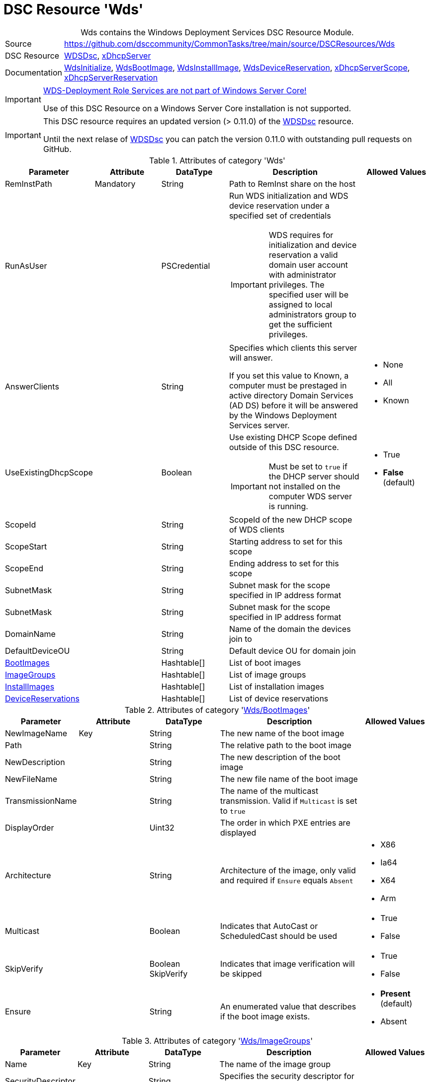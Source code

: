 // CommonTasks YAML Reference: Wds
// ===============================

:YmlCategory: Wds


[[dscyml_wds, {YmlCategory}]]
= DSC Resource 'Wds'
// didn't work in production: = DSC Resource '{YmlCategory}'


[[dscyml_wds_abstract]]
.{YmlCategory} contains the Windows Deployment Services DSC Resource Module.


// reference links as variables for using more than once
:ref_WDSDsc:    https://github.com/nyanhp/WDSDsc[WDSDsc]


[cols="1,3a" options="autowidth" caption=]
|===
| Source         | https://github.com/dsccommunity/CommonTasks/tree/main/source/DSCResources/Wds
| DSC Resource   | {ref_WDSDsc}, https://github.com/dsccommunity/xDhcpServer[xDhcpServer]
| Documentation  | https://github.com/nyanhp/WDSDsc#wdsinitialize[WdsInitialize],
                   https://github.com/nyanhp/WDSDsc/blob/dev/WdsDsc/DscResources/JHP_WdsBootImage[WdsBootImage],
                   https://github.com/nyanhp/WDSDsc/blob/dev/WdsDsc/DscResources/JHP_WdsInstallImage[WdsInstallImage],
                   https://github.com/nyanhp/WDSDsc/blob/dev/WdsDsc/DscResources/JHP_WdsDeviceReservation[WdsDeviceReservation],
                   https://github.com/dsccommunity/xDhcpServer#xdhcpserverscope[xDhcpServerScope],
                   https://github.com/dsccommunity/xDhcpServer#xdhcpserverreservation[xDhcpServerReservation]
|===


[IMPORTANT]
====
https://docs.microsoft.com/de-de/windows-server/administration/server-core/server-core-removed-roles[WDS-Deployment Role Services are not part of Windows Server Core!]

Use of this DSC Resource on a Windows Server Core installation is not supported.
====


[IMPORTANT]
====
This DSC resource requires an updated version (> 0.11.0) of the {ref_WDSDsc} resource.

Until the next relase of {ref_WDSDsc} you can patch the version 0.11.0 with outstanding pull requests on GitHub.
====


.Attributes of category '{YmlCategory}'
[cols="1,1,1,2a,1a" options="header"]
|===
| Parameter
| Attribute
| DataType
| Description
| Allowed Values

| RemInstPath
| Mandatory
| String
| Path to RemInst share on the host
|

| RunAsUser
|
| PSCredential
| Run WDS initialization and WDS device reservation under a specified set of credentials

IMPORTANT: WDS requires for initialization and device reservation a valid domain user account with administrator privileges.
           The specified user will be assigned to local administrators group to get the sufficient privileges.
|

| AnswerClients
|
| String
| Specifies which clients this server will answer.

If you set this value to Known, a computer must be prestaged in active directory Domain Services (AD DS) before it will be answered by the Windows Deployment Services server.
| - None
  - All
  - Known

| UseExistingDhcpScope
|
| Boolean
| Use existing DHCP Scope defined outside of this DSC resource. 

IMPORTANT: Must be set to `true` if the DHCP server should not installed on the computer WDS server is running.
| - True
  - *False* (default)

| ScopeId
|
| String
| ScopeId of the new DHCP scope of WDS clients
|

| ScopeStart
|
| String
| Starting address to set for this scope
|

| ScopeEnd
|
| String
| Ending address to set for this scope
|

| SubnetMask
|
| String
| Subnet mask for the scope specified in IP address format
|

| SubnetMask
|
| String
| Subnet mask for the scope specified in IP address format
|

| DomainName
|
| String
| Name of the domain the devices join to
|

| DefaultDeviceOU
|
| String
| Default device OU for domain join
|

| [[dscyml_wds_bootimages, {YmlCategory}/BootImages]]<<dscyml_wds_bootimages_details, BootImages>>
| 
| Hashtable[]
| List of boot images
|

| [[dscyml_wds_imagegroups, {YmlCategory}/ImageGroups]]<<dscyml_wds_imagegroups_details, ImageGroups>>
| 
| Hashtable[]
| List of image groups
|

| [[dscyml_wds_installimages, {YmlCategory}/InstallImages]]<<dscyml_wds_installimages_details, InstallImages>>
| 
| Hashtable[]
| List of installation images
|

| [[dscyml_wds_devicereservations, {YmlCategory}/DeviceReservations]]<<dscyml_wds_devicereservations_details, DeviceReservations>>
| 
| Hashtable[]
| List of device reservations
|

|===


[[dscyml_wds_bootimages_details]]
.Attributes of category '<<dscyml_wds_bootimages>>'
[cols="1,1,1,2a,1a" options="header"]
|===
| Parameter
| Attribute
| DataType
| Description
| Allowed Values

| NewImageName
| Key
| String
| The new name of the boot image
|

| Path
|
| String
| The relative path to the boot image
|

| NewDescription
|
| String
| The new description of the boot image
|

| NewFileName
| 
| String
| The new file name of the boot image
|

| TransmissionName
|
| String
| The name of the multicast transmission. Valid if `Multicast` is set to `true`
|

| DisplayOrder
|
| Uint32
| The order in which PXE entries are displayed
|

| Architecture
|
| String
| Architecture of the image, only valid and required if `Ensure` equals `Absent` 
| - X86
  - Ia64
  - X64
  - Arm

| Multicast
| 
| Boolean
| Indicates that AutoCast or ScheduledCast should be used
| - True
  - False

| SkipVerify
|
| Boolean SkipVerify
| Indicates that image verification will be skipped
| - True
  - False

| Ensure
|
| String
| An enumerated value that describes if the boot image exists.
| - *Present* (default)
  - Absent

|===



[[dscyml_wds_imagegroups_details]]
.Attributes of category '<<dscyml_wds_imagegroups>>'
[cols="1,1,1,2a,1a" options="header"]
|===
| Parameter
| Attribute
| DataType
| Description
| Allowed Values

| Name
| Key
| String
| The name of the image group
|

| SecurityDescriptor
|
| String
| Specifies the security descriptor for the image group in https://docs.microsoft.com/en-us/windows/win32/secauthz/security-descriptor-definition-language[SDDL] format.
|

| Ensure
|
| String
| An enumerated value that describes if the image group exists.
| - *Present* (default)
  - Absent

|===


[[dscyml_wds_installimages_details]]
.Attributes of category '<<dscyml_wds_installimages>>'
[cols="1,1,1,2a,1a" options="header"]
|===
| Parameter
| Attribute
| DataType
| Description
| Allowed Values

| NewImageName
| Key
| String
| The new name of the imported image
|

| ImageName
| Mandatory
| String
| The name of the image inside the WIM file.
  Not supported with VHD files. +
  You can display the `ImageName` with `Get-WindowsImage -ImagePath <image.wim>`.
|

| Path
|
| String
| The path to the install image (wim, vhdx)
|

| UnattendFile
|
| String
| The unattend file associated with this image
|

| NewDescription
|
| String
| The new description of the installation image
|

| NewFileName
| 
| String
| The new file name of the installation image
|

| DisplayOrder
|
| Uint32
| The display order in the PXE menu
|

| ImageGroup
|
| String
| The name of the image group to add the image to
|

| ClientCount
|
| Uint32
| The minimum client count to start a multicast transmission
| 

| StartTime
|
| Datetime
| The start time for a scheduled transmission
|

| TransmissionName
|
| String
| The name of the transmission
|
    
| ManualStart
|
| Boolean
| Indicates that the transmission will be manually started.
| - True
  - False

| Multicast
| 
| Boolean
| Indicates that AutoCast or ScheduledCast should be used
| - True
  - False

| SkipVerify
|
| Boolean
| Indicates that image verification will be skipped
| - True
  - False

| Ensure
|
| String
| An enumerated value that describes if the installation image exists.
| - *Present* (default)
  - Absent

|===


[[dscyml_wds_devicereservations_details]]
.Attributes of category '<<dscyml_wds_devicereservations>>'
[cols="1,1,1,2a,1a" options="header"]
|===
| Parameter
| Attribute
| DataType
| Description
| Allowed Values

| DeviceID
| Key
| String
| Unique identifier of the device +
[NOTE]
====
Should be empty if a MAC-Address is used as device identifier.
====
|

| MacAddress
| Key +
  (only if `DeviceID` is empty)
| String
| MAC address of the device
|

| DeviceName
| Mandatory
| String
| The name of the device
|

| IpAddress
| 
| String
| IPv4 Address to reserve for this device in DHCP server. +
[IMPORTANT]
====
If the DHCP Server is not running on the current computer leave this field empty and make the IP reservation manually.
====
|

| PxePromptPolicy
|
| String
| Specifies the prompt policy for this computer to boot in PXE.
| - Abort
  - *NoPrompt* (default)
  - OptIn
  - OptOut

| Group
|
| String
| Specifies the group name of the device associated with the pre-staged client.
|

| WdsClientUnattend
|
| String
| The relative path of the unattend file to configure
|

| BootImagePath
|
| String
| The relative path of the boot image
|

| ReferralServer
|
| String
| Specifies the name of a referral server. +
  If you specify a referral server, the computer connects to this Windows Deployment Services server to download the network boot program and boot image by using Trivial File Transfer Protocol (TFTP).
|

| JoinDomain
|
| Boolean
| Indicates whether to join the computer to a domain as the account specified by the User parameter.
| - True
  - False

| OU
|
| String
| Specifies the distinguished name of an OU. +
  The cmdlet creates the computer account object in this location. 
  If you do not specify this parameter, Windows Deployment Services creates the account in the default computer container in the domain of the server that runs Windows Deployment Services.
|

| User
|
| String
| User name to join the domain with
|

| JoinRights
|
| String
| Specifies the rights to assign to the account.
  The acceptable values for this parameter are:

- `Full` -> Assigns full access rights, which includes the right to join the computer to the domain at any time.
- `JoinOnly` Requires the administrator to reset the computer account before the user can join the computer to the domain.
| - Full
  - JoinOnly

| Ensure
|
| String
| 
| - *Present* (default)
  - Absent

|===


.Example
[source, yaml]
----
Wds:
  RemInstPath: C:\RemInst
  RunAsUser: "[ENC=PE9ianM...=]"
  ScopeStart: 2.1.32.1
  ScopeEnd: 2.1.33.254
  ScopeId: 2.1.32.0
  SubnetMask: 255.255.254.0
  UseExistingDhcpScope: false
  DomainName: contoso.com
  DefaultDeviceOU: OU=Clients,OU=Computer,OU=Contoso,DC=contoso,DC=com
  BootImages:
    - NewImageName: contoso boot
      Path:         D:\sources\boot.wim
    - NewImageName: contoso second boot
      Path:         D:\sources\boot2.wim
      NewDescription: New boot image
      NewFileName:  boot_arm.wim
      TransmissionName: BootTransmission
      DisplayOrder: 2
      Ensure: Present
      Multicast: false
      SkipVerify: false
  ImageGroups:
    - Name: Fabrikam LOB Images
      SecurityDescriptor: O:BAG:DUD:(A;OICI;FA;;;SY)(A;OICI;FA;;;BA)(A;OICI;0x1200a9;;;AU)(A;OICI;FA;;;S-1-5-80-1688844526-3235337491-1375791646-891369040-3692469510)
      Ensure: Present
    - Name: Windows 10
    - Name: Windows 7
      Ensure: Absent
  InstallImages:
    - NewImageName: Contoso custom Windows 10
      ImageName: Windows 10
      Path: D:\sources\install_win10.wim
      SkipVerify: false
      ImageGroup: Windows 10
      DisplayOrder: 1
      UnattendFile: D:\sources\unattend.xml
      NewDescription: My New Description
      NewFileName: NewFileName
      ClientCount: 2
      StartTime: 08:00:00
      TransmissionName: Win10Transmission
      Multicast: true
      ManualStart: false
      Ensure: Present
    - NewImageName: Contoso custom Windows Server
      ImageName:    Windows Server SERVERDATACENTERACORE
      Path:         D:\sources\install.wim
      ImageGroup:   Fabrikam LOB Images
  DeviceReservations:
    - DeviceName:      Client01
      MacAddress:      00-15-5D-02-28-37
      IPAddress:       192.168.12.22
      PxePromptPolicy: NoPrompt
      JoinDomain:      true
      OU:              OU=SpecialClients,OU=Clients,OU=Computer,OU=Contoso,DC=contoso,DC=com
      JoinRights:      JoinOnly
      User:            contoso\joinuser
      Ensure:          Present
    - DeviceName:      Server02
      DeviceID:        123456781234-567812345678
----


.Recommended Lookup Options in `Datum.yml` (Excerpt)
[source, yaml]
----
default_lookup_options: MostSpecific

lookup_options:

  Wds:
    merge_hash: deep
  Wds\BootImages:
    merge_hash_array: UniqueKeyValTuples
    merge_options:
      tuple_keys:
        - NewImageName
  Wds\ImageGroups:
    merge_hash_array: UniqueKeyValTuples
    merge_options:
      tuple_keys:
        - Name
  Wds\InstallImages:
    merge_hash_array: UniqueKeyValTuples
    merge_options:
      tuple_keys:
        - NewImageName
  Wds\DeviceReservations:
    merge_hash_array: UniqueKeyValTuples
    merge_options:
      tuple_keys:
        - DeviceName
----